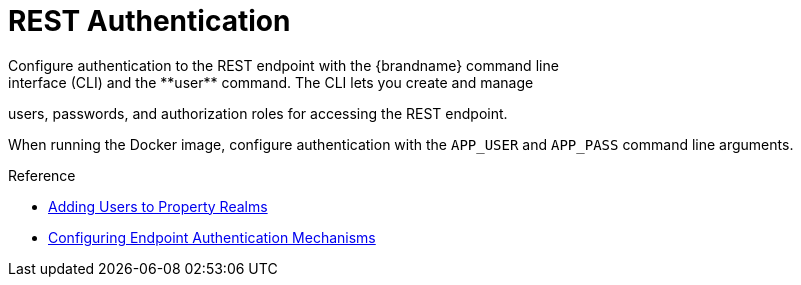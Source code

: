 [id='rest_security']
= REST Authentication
Configure authentication to the REST endpoint with the {brandname} command line
interface (CLI) and the **user** command. The CLI lets you create and manage
users, passwords, and authorization roles for accessing the REST endpoint.

//Community Only
ifndef::productized[]
When running the Docker image, configure authentication with the `APP_USER` and
`APP_PASS` command line arguments.
endif::productized[]

.Reference

* link:{server_docs}#user_tool-server[Adding Users to Property Realms]
* link:{server_docs}#endpoint_authentication[Configuring Endpoint Authentication Mechanisms]
